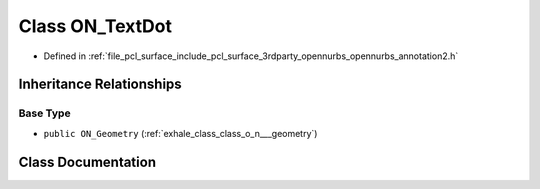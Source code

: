 .. _exhale_class_class_o_n___text_dot:

Class ON_TextDot
================

- Defined in :ref:`file_pcl_surface_include_pcl_surface_3rdparty_opennurbs_opennurbs_annotation2.h`


Inheritance Relationships
-------------------------

Base Type
*********

- ``public ON_Geometry`` (:ref:`exhale_class_class_o_n___geometry`)


Class Documentation
-------------------


.. doxygenclass:: ON_TextDot
   :members:
   :protected-members:
   :undoc-members: